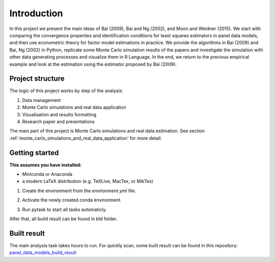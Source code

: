 .. _introduction:


************
Introduction
************

In this project we present the main ideas of Bai (2009), Bai and Ng (2002), and Moon and Weidner (2015). We start with comparing the convergence properties and identification conditions for least squares estimators in panel data models, and then use econometric theory for factor model estimations in practice. We provide the algorithms in Bai (2009) and Bai, Ng (2002) in Python, replicate some Monte Carlo simulation results of the papers and investigate the simulation with other data generating processes and visualize them in R Language. In the end, we return to the previous empirical example and look at the estimation using the estimator proposed by Bai (2009).


.. _project structure:

Project structure
=================

The logic of this project works by step of the analysis:

1. Data management
2. Monte Carlo simulations and real data application
3. Visualisation and results formatting
4. Research paper and presentations

The main part of this project is Monte Carlo simulations and real data estimation. See section :ref:`monte_carlo_simulations_and_real_data_application` for more detail.


.. _getting_started:

Getting started
===============

**This assumes you have installed:**

* Miniconda or Anaconda
* a modern LaTeX distribution (e.g. TeXLive, MacTex, or MikTex)


1. Create the environment from the `environment.yml` file.

.. code-block:: console
    :linenos:

    $ conda env create -f environment.yml

2. Activate the newly created conda environment.

.. code-block:: console
    :linenos:

    $ conda activate panel_data_models_with_fixed_effects

3. Run pytask to start all tasks automaticly.

.. code-block:: console
    :linenos:

    $ conda develop .
    $ pytask

After that, all build result can be found in `bld` folder.

.. _built result :

Built result
============

The main analysis task takes hours to run. For quickly scan, some built result can be found in this repository:
`panel_data_models_build_result <https://github.com/YuxinWang2020/panel_data_models_build_result>`_
